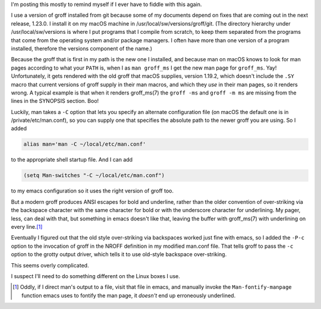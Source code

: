 .. title: Making an newer version of groff work with man and emacs on macOS
.. slug: making-an-newer-version-of-groff-work-with-man-and-emacs-on-macos
.. date: 2021-07-26 17:30:19 UTC-04:00
.. tags: groff,troff,macos
.. category: computer
.. link: 
.. description: 
.. type: text

.. role:: app
.. role:: file
.. role:: command
.. role:: man

I'm posting this mostly to remind myself if I ever have to fiddle with
this again.

I use a version of :app:`groff` installed from :app:`git` because some
of my documents depend on fixes that are coming out in the next
release, 1.23.0.  I install it on my macOS machine in
:file:`/usr/local/sw/versions/groff/git`.  (The directory hierarchy
under :file:`/usr/local/sw/versions` is where I put programs that I
compile from scratch, to keep them separated from the programs that
come from the operating system and/or package managers.  I often have
more than one version of a program installed, therefore the
:file:`versions` component of the name.)

Because the :command:`groff` that is first in my path is the new one I
installed, and because :app:`man` on macOS knows to look for man pages
according to what your ``PATH`` is, when I as ``man groff_ms`` I get
the new man page for ``groff_ms``.  Yay!  Unfortunately, it gets
rendered with the old :app:`groff` that macOS supplies, version
1.19.2, which doesn't include the ``.SY`` macro that current versions
of :app:`groff` supply in their :app:`man` macros, and which they
*use* in their man pages, so it renders wrong.  A typical example is
that when it renders :man:`groff_ms(7)` the ``groff -ms`` and
``groff -m ms`` are missing from the lines in the SYNOPSIS section.
Boo!

Luckily, :app:`man` takes a ``-C`` option that lets you specify an
alternate configuration file (on macOS the default one is in
:file:`/private/etc/man.conf`), so you can supply one that specifies
the absolute path to the newer :app:`groff` you are using.  So I added

.. code:: bash

   alias man='man -C ~/local/etc/man.conf'

to the appropriate shell startup file.  And I can add

.. code:: emacs-lisp

   (setq Man-switches "-C ~/local/etc/man.conf")

to my :app:`emacs` configuration so it uses the right version of
:app:`groff` too.

But a modern :app:`groff` produces ANSI escapes for bold and
underline, rather than the older convention of over-striking via the
backspace character with the same character for bold or with the
underscore character for underlining.  My pager, :app:`less`, can deal
with that, but something in :app:`emacs` doesn't like that, leaving
the buffer with :man:`groff_ms(7)` with underlining on every line.\
[#manual]_

Eventually I figured out that the old style over-striking via
backspaces worked just fine with emacs, so I added the ``-P-c`` option
to the invocation of :app:`groff` in the NROFF definition in my
modified :file:`man.conf` file.  That tells :command:`groff` to pass
the ``-c`` option to the :command:`grotty` output driver, which tells
it to use old-style backspace over-striking.

This seems overly complicated.

I suspect I'll need to do something different on the Linux boxes I
use.


.. [#manual]

   Oddly, if I direct :app:`man`'s output to a file, visit that file in
   :app:`emacs`, and manually invoke the ``Man-fontify-manpage`` function
   :app:`emacs` uses to fontify the man page, it *doesn't* end up
   erroneously underlined.


